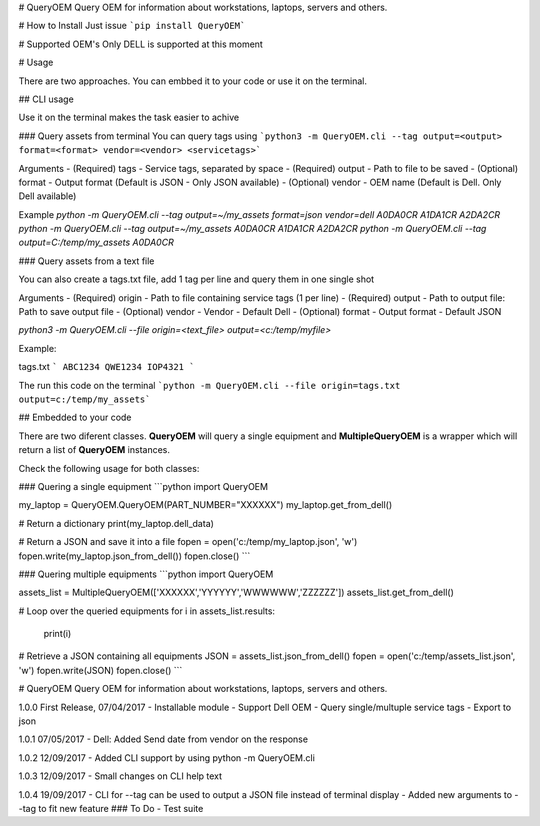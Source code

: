 # QueryOEM
Query OEM for information about workstations, laptops, servers and others.

# How to Install
Just issue ```pip install QueryOEM```

# Supported OEM's
Only DELL is supported at this moment

# Usage

There are two approaches. You can embbed it to your code or use it on the terminal.

## CLI usage

Use it on the terminal makes the task easier to achive

### Query assets from terminal
You can query tags using ```python3 -m QueryOEM.cli --tag output=<output> format=<format> vendor=<vendor> <servicetags>```

Arguments
- (Required) tags - Service tags, separated by space
- (Required) output - Path to file to be saved
- (Optional) format - Output format (Default is JSON - Only JSON available)
- (Optional) vendor - OEM name (Default is Dell. Only Dell available)

Example
`python  -m QueryOEM.cli --tag output=~/my_assets format=json vendor=dell A0DA0CR A1DA1CR A2DA2CR`
`python  -m QueryOEM.cli --tag output=~/my_assets A0DA0CR A1DA1CR A2DA2CR`
`python  -m QueryOEM.cli --tag output=C:/temp/my_assets A0DA0CR`

### Query assets from a text file

You can also create a tags.txt file, add 1 tag per line and query them in one single shot

Arguments
- (Required) origin - Path to file containing service tags (1 per line)
- (Required) output - Path to output file: Path to save output file
- (Optional) vendor - Vendor - Default Dell
- (Optional) format - Output format - Default JSON 

`python3 -m QueryOEM.cli --file origin=<text_file> output=<c:/temp/myfile>`

Example:

tags.txt
```
ABC1234
QWE1234
IOP4321
```

The run this code on the terminal
```python -m QueryOEM.cli --file origin=tags.txt output=c:/temp/my_assets```

## Embedded to your code

There are two diferent classes. **QueryOEM** will query a single equipment and **MultipleQueryOEM** is a wrapper
which will return a list of **QueryOEM** instances.

Check the following usage for both classes:

### Quering a single equipment
```python
import QueryOEM

my_laptop = QueryOEM.QueryOEM(PART_NUMBER="XXXXXX")
my_laptop.get_from_dell()

# Return a dictionary
print(my_laptop.dell_data)

# Return a JSON and save it into a file
fopen = open('c:/temp/my_laptop.json', 'w')
fopen.write(my_laptop.json_from_dell())
fopen.close()
```

### Quering multiple equipments
```python
import QueryOEM

assets_list = MultipleQueryOEM(['XXXXXX','YYYYYY','WWWWWW','ZZZZZZ'])
assets_list.get_from_dell()

# Loop over the queried equipments
for i in assets_list.results:
  print(i)

# Retrieve a JSON containing all equipments
JSON = assets_list.json_from_dell()
fopen = open('c:/temp/assets_list.json', 'w')
fopen.write(JSON)
fopen.close()
```


# QueryOEM
Query OEM for information about workstations, laptops, servers and others.

1.0.0 First Release, 07/04/2017
- Installable module
- Support Dell OEM
- Query single/multuple service tags
- Export to json

1.0.1 07/05/2017
- Dell: Added Send date from vendor on the response

1.0.2 12/09/2017
- Added CLI support by using python -m QueryOEM.cli

1.0.3 12/09/2017
- Small changes on CLI help text

1.0.4 19/09/2017
- CLI for --tag can be used to output a JSON file instead of terminal display
- Added new arguments to --tag to fit new feature
### To Do
- Test suite

